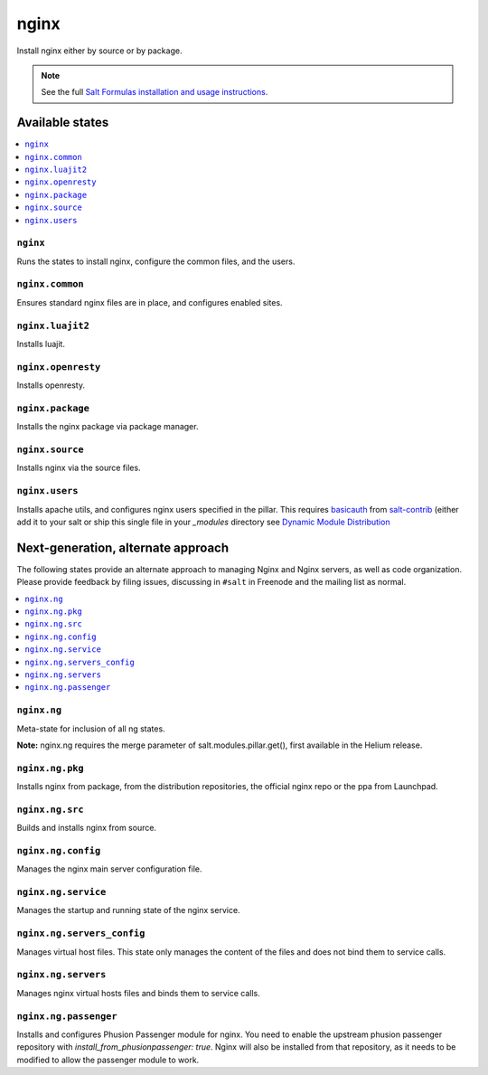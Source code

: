 =====
nginx
=====

Install nginx either by source or by package.

.. note::


    See the full `Salt Formulas installation and usage instructions
    <http://docs.saltstack.com/en/latest/topics/development/conventions/formulas.html>`_.

Available states
================

.. contents::
    :local:

``nginx``
---------

Runs the states to install nginx, configure the common files, and the users.

``nginx.common``
----------------

Ensures standard nginx files are in place, and configures enabled sites.

``nginx.luajit2``
-----------------

Installs luajit.

``nginx.openresty``
-------------------

Installs openresty.

``nginx.package``
-----------------

Installs the nginx package via package manager.

``nginx.source``
----------------

Installs nginx via the source files.

``nginx.users``
---------------

Installs apache utils, and configures nginx users specified in the pillar.
This requires `basicauth <https://github.com/saltstack/salt-contrib/blob/master/modules/basicauth.py>`_
from `salt-contrib <https://github.com/saltstack/salt-contrib/>`_ (either add it to your salt or ship
this single file in your `_modules` directory see `Dynamic Module Distribution
<https://docs.saltstack.com/en/latest/ref/file_server/dynamic-modules.html>`_

Next-generation, alternate approach
===================================

The following states provide an alternate approach to managing Nginx and Nginx
servers, as well as code organization. Please provide feedback by filing issues,
discussing in ``#salt`` in Freenode and the mailing list as normal.

.. contents::
    :local:

``nginx.ng``
------------

Meta-state for inclusion of all ng states.

**Note:** nginx.ng requires the merge parameter of salt.modules.pillar.get(),
first available in the Helium release.

``nginx.ng.pkg``
--------------------

Installs nginx from package, from the distribution repositories, the official nginx repo or the ppa from Launchpad.

``nginx.ng.src``
--------------------

Builds and installs nginx from source.

``nginx.ng.config``
-------------------

Manages the nginx main server configuration file.

``nginx.ng.service``
--------------------

Manages the startup and running state of the nginx service.

``nginx.ng.servers_config``
--------------------------

Manages virtual host files. This state only manages the content of the files
and does not bind them to service calls.

``nginx.ng.servers``
-------------------

Manages nginx virtual hosts files and binds them to service calls.

``nginx.ng.passenger``
----------------------

Installs and configures Phusion Passenger module for nginx. You need to enable
the upstream phusion passenger repository with `install_from_phusionpassenger: true`.
Nginx will also be installed from that repository, as it needs to be modified to
allow the passenger module to work.

